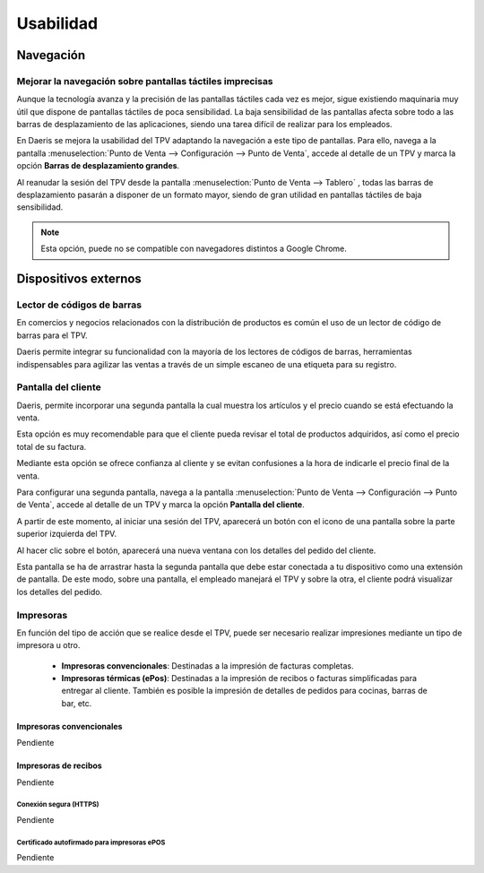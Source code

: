 ==============
Usabilidad
==============

Navegación
=============

Mejorar la navegación sobre pantallas táctiles imprecisas
----------------------------------------------------------

Aunque la tecnología avanza y la precisión de las pantallas táctiles cada vez es mejor, sigue existiendo maquinaria
muy útil que dispone de pantallas táctiles de poca sensibilidad. La baja sensibilidad de las pantallas afecta sobre
todo a las barras de desplazamiento de las aplicaciones, siendo una tarea difícil de realizar para los empleados.

En Daeris se mejora la usabilidad del TPV adaptando la navegación a este tipo de pantallas. Para ello, navega a la pantalla
:menuselection:`Punto de Venta --> Configuración --> Punto de Venta`, accede al detalle de un TPV y marca la opción
**Barras de desplazamiento grandes**.

.. image:: usabilidad/barras.png
   :align: center
   :alt: Barras de desplazamiento grandes

Al reanudar la sesión del TPV desde la pantalla :menuselection:`Punto de Venta --> Tablero` , todas las barras de
desplazamiento pasarán a disponer de un formato mayor, siendo de gran utilidad en pantallas táctiles de baja
sensibilidad.

.. image:: usabilidad/barras2.png
   :align: center
   :alt: Barras de desplazamiento grandes

.. note::
   Esta opción, puede no se compatible con navegadores distintos a Google Chrome.

Dispositivos externos
======================

Lector de códigos de barras
----------------------------

En comercios y negocios relacionados con la distribución de productos es común el uso de un lector de código de
barras para el TPV.

Daeris permite integrar su funcionalidad con la mayoría de los lectores de códigos de barras, herramientas
indispensables para agilizar las ventas a través de un simple escaneo de una etiqueta para su registro.

.. seealso::
   * :doc:`../../inventario_y_fabricacion/inventario/codigos_de_barras`

Pantalla del cliente
---------------------

Daeris, permite incorporar una segunda pantalla la cual muestra los artículos y el precio cuando se está efectuando la venta.

Esta opción es muy recomendable para que el cliente pueda revisar el total de productos adquiridos, así como el precio
total de su factura.

Mediante esta opción se ofrece confianza al cliente y se evitan confusiones a la hora de indicarle el precio final de la venta.

Para configurar una segunda pantalla, navega a la pantalla
:menuselection:`Punto de Venta --> Configuración --> Punto de Venta`, accede al detalle de un TPV y marca la opción
**Pantalla del cliente**.

.. image:: usabilidad/pantalla.png
   :align: center
   :alt: Pantalla del cliente

A partir de este momento, al iniciar una sesión del TPV, aparecerá un botón con el icono de una pantalla sobre la parte superior
izquierda del TPV.

.. image:: usabilidad/pantalla2.png
   :align: center
   :alt: Pantalla del cliente

Al hacer clic sobre el botón, aparecerá una nueva ventana con los detalles del pedido del cliente.

.. image:: usabilidad/pantalla3.png
   :align: center
   :alt: Pantalla del cliente

Esta pantalla se ha de arrastrar hasta la segunda pantalla que debe estar conectada a tu dispositivo como una extensión de pantalla.
De este modo, sobre una pantalla, el empleado manejará el TPV y sobre la otra, el cliente podrá visualizar los detalles del pedido.

.. image:: usabilidad/pantalla4.png
   :align: center
   :alt: Pantalla del cliente

Impresoras
-----------

En función del tipo de acción que se realice desde el TPV, puede ser necesario realizar impresiones mediante
un tipo de impresora u otro.

    - **Impresoras convencionales**: Destinadas a la impresión de facturas completas.
    - **Impresoras térmicas (ePos)**: Destinadas a la impresión de recibos o facturas simplificadas para entregar al cliente. También es posible la impresión de detalles de pedidos para cocinas, barras de bar, etc.

Impresoras convencionales
~~~~~~~~~~~~~~~~~~~~~~~~~~
Pendiente

Impresoras de recibos
~~~~~~~~~~~~~~~~~~~~~~~

Pendiente

Conexión segura (HTTPS)
""""""""""""""""""""""""

Pendiente

Certificado autofirmado para impresoras ePOS
""""""""""""""""""""""""""""""""""""""""""""""""

Pendiente

